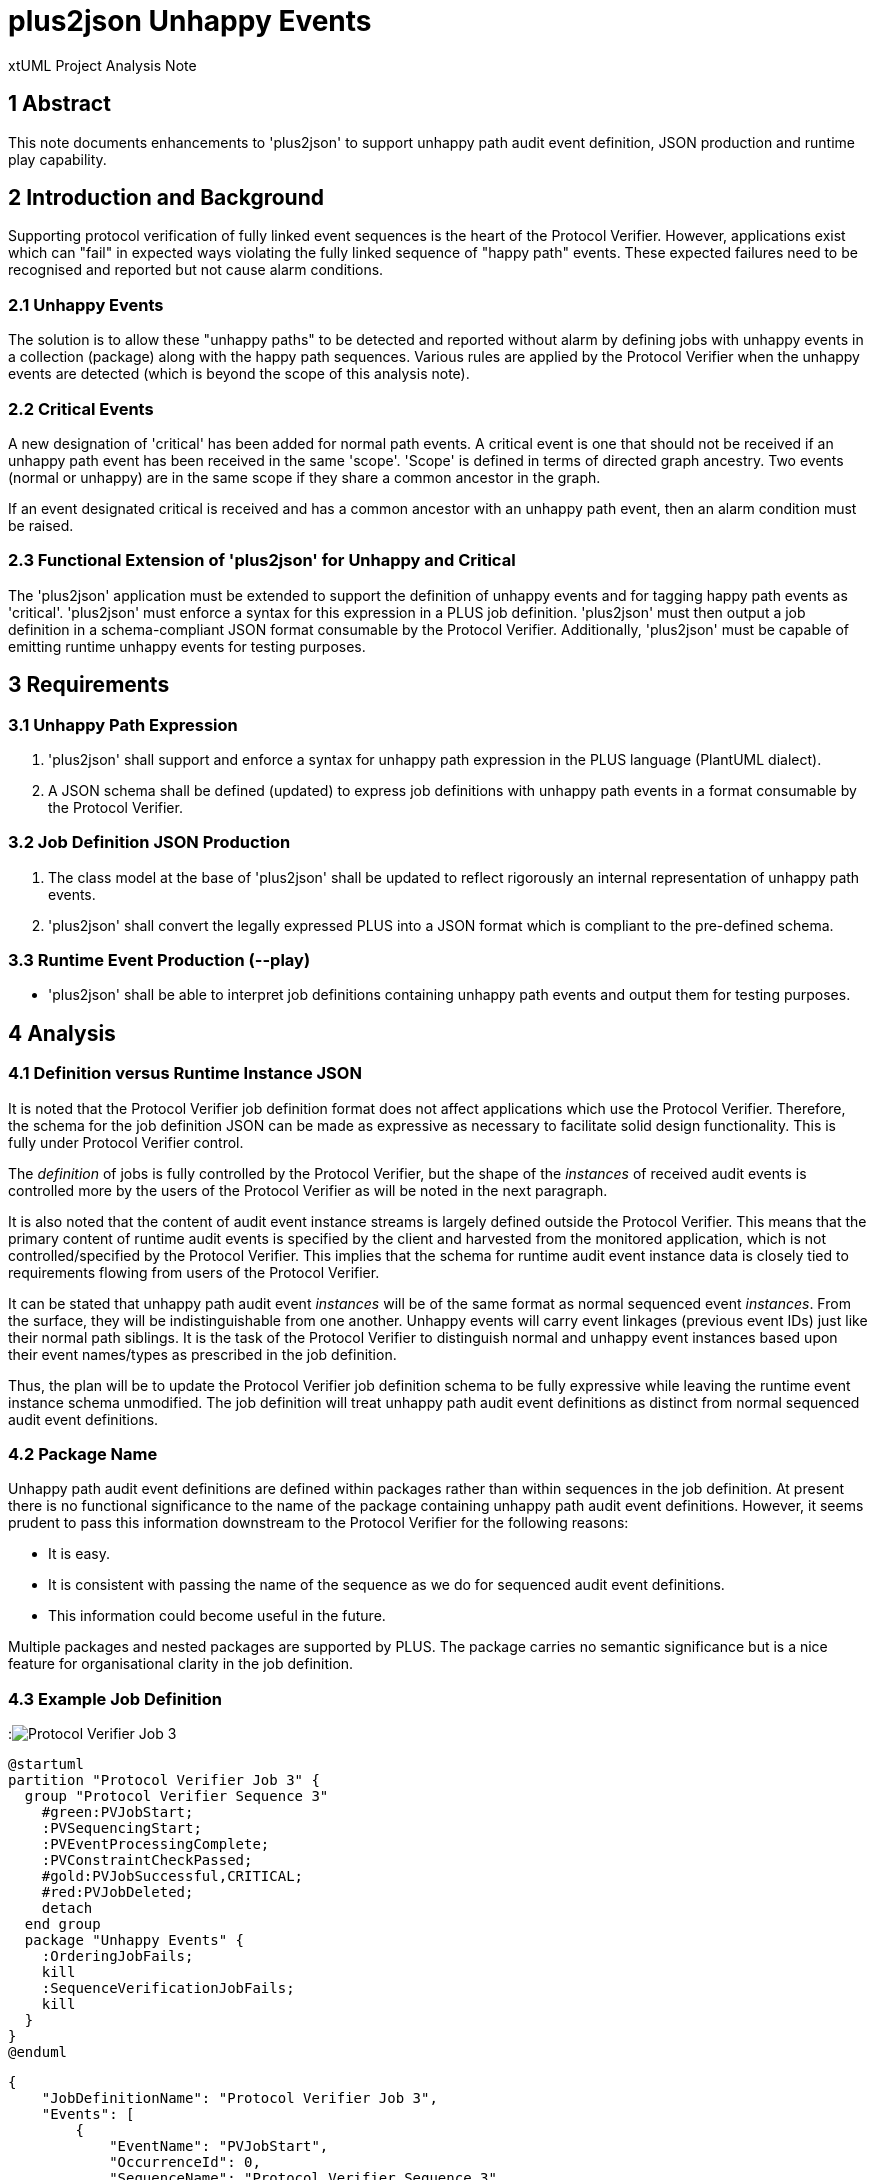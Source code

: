 = plus2json Unhappy Events

xtUML Project Analysis Note

== 1 Abstract

This note documents enhancements to 'plus2json' to support unhappy path
audit event definition, JSON production and runtime play capability.

== 2 Introduction and Background

Supporting protocol verification of fully linked event sequences is the
heart of the Protocol Verifier.  However, applications exist which can
"fail" in expected ways violating the fully linked sequence of "happy
path" events.  These expected failures need to be recognised and reported
but not cause alarm conditions.

=== 2.1 Unhappy Events

The solution is to allow these "unhappy paths" to be detected and reported
without alarm by defining jobs with unhappy events in a collection
(package) along with the happy path sequences.  Various rules are applied
by the Protocol Verifier when the unhappy events are detected
(which is beyond the scope of this analysis note).

=== 2.2 Critical Events

A new designation of 'critical' has been added for normal path events.  A
critical event is one that should not be received if an unhappy path event
has been received in the same 'scope'.  'Scope' is defined in terms of
directed graph ancestry.  Two events (normal or unhappy) are in the same
scope if they share a common ancestor in the graph.

If an event designated critical is received and has a common ancestor with
an unhappy path event, then an alarm condition must be raised.

=== 2.3 Functional Extension of 'plus2json' for Unhappy and Critical

The 'plus2json' application must be extended to support the definition of
unhappy events and for tagging happy path events as 'critical'.
'plus2json' must enforce a syntax for this expression in a PLUS job
definition.  'plus2json' must then output a job definition in a
schema-compliant JSON format consumable by the Protocol Verifier.
Additionally, 'plus2json' must be capable of emitting runtime unhappy
events for testing purposes.

== 3 Requirements

=== 3.1 Unhappy Path Expression

. 'plus2json' shall support and enforce a syntax for unhappy path expression
  in the PLUS language (PlantUML dialect).
. A JSON schema shall be defined (updated) to express job definitions with
  unhappy path events in a format consumable by the Protocol Verifier.

=== 3.2 Job Definition JSON Production

. The class model at the base of 'plus2json' shall be updated to reflect
  rigorously an internal representation of unhappy path events.
. 'plus2json' shall convert the legally expressed PLUS into a JSON format
  which is compliant to the pre-defined schema.

=== 3.3 Runtime Event Production (--play)

* 'plus2json' shall be able to interpret job definitions containing unhappy
  path events and output them for testing purposes.

== 4 Analysis

=== 4.1 Definition versus Runtime Instance JSON

It is noted that the Protocol Verifier job definition format does not
affect applications which use the Protocol Verifier.  Therefore, the schema
for the job definition JSON can be made as expressive as necessary to
facilitate solid design functionality.  This is fully under Protocol
Verifier control.

The _definition_ of jobs is fully controlled by the Protocol Verifier, but
the shape of the _instances_ of received audit events is controlled more
by the users of the Protocol Verifier as will be noted in the next
paragraph.

It is also noted that the content of audit event instance streams is
largely defined outside the Protocol Verifier.  This means that the
primary content of runtime audit events is specified by the client and
harvested from the monitored application, which is not
controlled/specified by the Protocol Verifier.  This implies that the
schema for runtime audit event instance data is closely tied to
requirements flowing from users of the Protocol Verifier.

It can be stated that unhappy path audit event _instances_ will be of
the same format as normal sequenced event _instances_.  From the surface,
they will be indistinguishable from one another.  Unhappy events will
carry event linkages (previous event IDs) just like their normal path
siblings.  It is the task of the Protocol Verifier to distinguish normal
and unhappy event instances based upon their event names/types as
prescribed in the job definition.

Thus, the plan will be to update the Protocol Verifier job definition
schema to be fully expressive while leaving the runtime event instance
schema unmodified.  The job definition will treat unhappy path
audit event definitions as distinct from normal sequenced audit event
definitions.

=== 4.2 Package Name

Unhappy path audit event definitions are defined within packages rather
than within sequences in the job definition.  At present there is no functional
significance to the name of the package containing unhappy path audit event
definitions.  However, it seems prudent to pass this information
downstream to the Protocol Verifier for the following reasons:

* It is easy.
* It is consistent with passing the name of the sequence as we do for
  sequenced audit event definitions.
* This information could become useful in the future.

Multiple packages and nested packages are supported by PLUS.  The package
carries no semantic significance but is a nice feature for organisational
clarity in the job definition.

=== 4.3 Example Job Definition

:image:PV_3abbr.png[Protocol Verifier Job 3]

----
@startuml
partition "Protocol Verifier Job 3" {
  group "Protocol Verifier Sequence 3"
    #green:PVJobStart;
    :PVSequencingStart;
    :PVEventProcessingComplete;
    :PVConstraintCheckPassed;
    #gold:PVJobSuccessful,CRITICAL;
    #red:PVJobDeleted;  
    detach
  end group
  package "Unhappy Events" {
    :OrderingJobFails;
    kill
    :SequenceVerificationJobFails;
    kill 
  }
}
@enduml
----

----

{
    "JobDefinitionName": "Protocol Verifier Job 3",
    "Events": [
        {
            "EventName": "PVJobStart",
            "OccurrenceId": 0,
            "SequenceName": "Protocol Verifier Sequence 3",
            "Application": "default_application_name",
            "SequenceStart": true
        },
        {
            "EventName": "PVSequencingStart",
            "OccurrenceId": 0,
            "SequenceName": "Protocol Verifier Sequence 3",
            "Application": "default_application_name",
            "PreviousEvents": [
                {
                    "PreviousEventName": "PVJobStart",
                    "PreviousOccurrenceId": 0
                }
            ]
        },
        {
            "EventName": "PVEventProcessingComplete",
            "OccurrenceId": 0,
            "SequenceName": "Protocol Verifier Sequence 3",
            "Application": "default_application_name",
            "PreviousEvents": [
                {
                    "PreviousEventName": "PVSequencingStart",
                    "PreviousOccurrenceId": 0
                }
            ]
        },
        {
            "EventName": "PVConstraintCheckPassed",
            "OccurrenceId": 0,
            "SequenceName": "Protocol Verifier Sequence 3",
            "Application": "default_application_name",
            "PreviousEvents": [
                {
                    "PreviousEventName": "PVEventProcessingComplete",
                    "PreviousOccurrenceId": 0
                }
            ]
        },
        {
            "EventName": "PVJobSuccessful",
            "OccurrenceId": 0,
            "Critical" : true,
            "SequenceName": "Protocol Verifier Sequence 3",
            "Application": "default_application_name",
            "PreviousEvents": [
                {
                    "PreviousEventName": "PVConstraintCheckPassed",
                    "PreviousOccurrenceId": 0
                }
            ]
        },
        {
            "EventName": "PVJobDeleted",
            "OccurrenceId": 0,
            "SequenceName": "Protocol Verifier Sequence 3",
            "Application": "default_application_name",
            "SequenceEnd": true,
            "PreviousEvents": [
                {
                    "PreviousEventName": "PVJobSuccessful",
                    "PreviousOccurrenceId": 0
                }
            ]
        }
    ],
    "UnhappyEvents": [
        {
            "EventName": "OrderingJobFails",
            "PackageName": "Unhappy Events",
            "Application": "default_application_name"
        },
        {
            "EventName": "SequenceVerificationJobFails",
            "PackageName": "Unhappy Events",
            "Application": "default_application_name"
        }
    ]
}
----

== 5 Work Required

=== 5.1 Unhappy Path Expression

It is noted that PLUS syntax for unhappy path event expression exists as a
result of work accomplished in a previous stage.  However, this syntax has
not been employed anywhere outside of 'plus2json' and may need adjustment.

==== 5.1.1 Testing of Existing Syntax

. Define a set of job definitions which include unhappy path events.
  Include syntactically correct and incorrect job definitions.
. Employ multiple and nested packages in these job definitions.
. Process these job definitions with 'plus2json' to ensure they parse
  correct syntax and give errors for incorrect syntax.

==== 5.1.2 PV Job Definition JSON Schema

. Update the Protocol Verifier job definition JSON schema to support
  unhappy path audit event definitions.
. Update the Protocol Verifier job definition JSON schema to support
  marking normal sequenced audit events with a new attribute indicating
  that the audit event is considered "critical".

=== 5.2 Job Definition JSON Production

. Enhance the model of PLUS and associated population and runtime
  subsystems to support unhappy path event definitions.
. In the 'plus2json' application, supply methods on the tree-walker to
  populate the model of PLUS.
. Supply methods to emit job definitions as schema-compliant JSON.

Following are the model class diagrams with the changes highlighted in blue:

==== 5.2.1 PLUS 'definition' Subsystem

:image:definition.png[PLUS 'definition' subsystem]

==== 5.2.2 PLUS 'population' Subsystem

:image:population.png[PLUS 'population' subsystem]

==== 5.2.3 PLUS 'runtime' Subsystem

:image:runtime.png[PLUS 'runtime' subsystem]

=== 5.3 Runtime Event Production (--play)

. Enhance 'plus2json' to emit runtime event instances which include
  unhappy path events using some reasonable strategy.

== 6 Acceptance Test

. `regression.sh` must continue to pass.
. `run_benchmark.sh` must continue to function.
. Test using the PVprime job definition.

== 7 Document References

. [[dr-1]] https://onefact.atlassian.net/browse/MUN2-117[MUN2-117 plus2json updates for unhappy paths]

---

This work is licensed under the Creative Commons CC0 License

---
